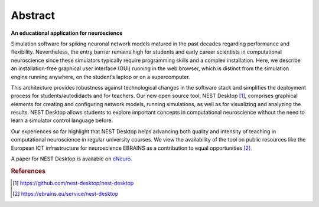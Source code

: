 Abstract
========

**An educational application for neuroscience**

Simulation software for spiking neuronal network models matured in the past decades
regarding performance and flexibility.
Nevertheless, the entry barrier remains high for students and early career scientists
in computational neuroscience since these simulators typically require programming skills
and a complex installation.
Here, we describe an installation-free graphical user interface (GUI) running
in the web browser, which is distinct from the simulation engine running anywhere,
on the student’s laptop or on a supercomputer.

This architecture provides robustness against technological changes in the software stack
and simplifies the deployment process for students/autodidacts and for teachers.
Our new open source tool, NEST Desktop [#f1]_, comprises graphical elements for creating
and configuring network models, running simulations, as well as for visualizing and analyzing the results.
NEST Desktop allows students to explore important concepts in computational neuroscience
without the need to learn a simulator control language before.

Our experiences so far highlight that NEST Desktop helps advancing both quality
and intensity of teaching in computational neuroscience in regular university courses.
We view the availability of the tool on public resources like the European ICT infrastructure
for neuroscience EBRAINS as a contribution to equal opportunities [#f2]_.

A paper for NEST Desktop is available on `eNeuro <https://www.eneuro.org/content/8/6/ENEURO.0274-21.2021>`_.

.. rubric:: References
.. [#f1] https://github.com/nest-desktop/nest-desktop
.. [#f2] https://ebrains.eu/service/nest-desktop
